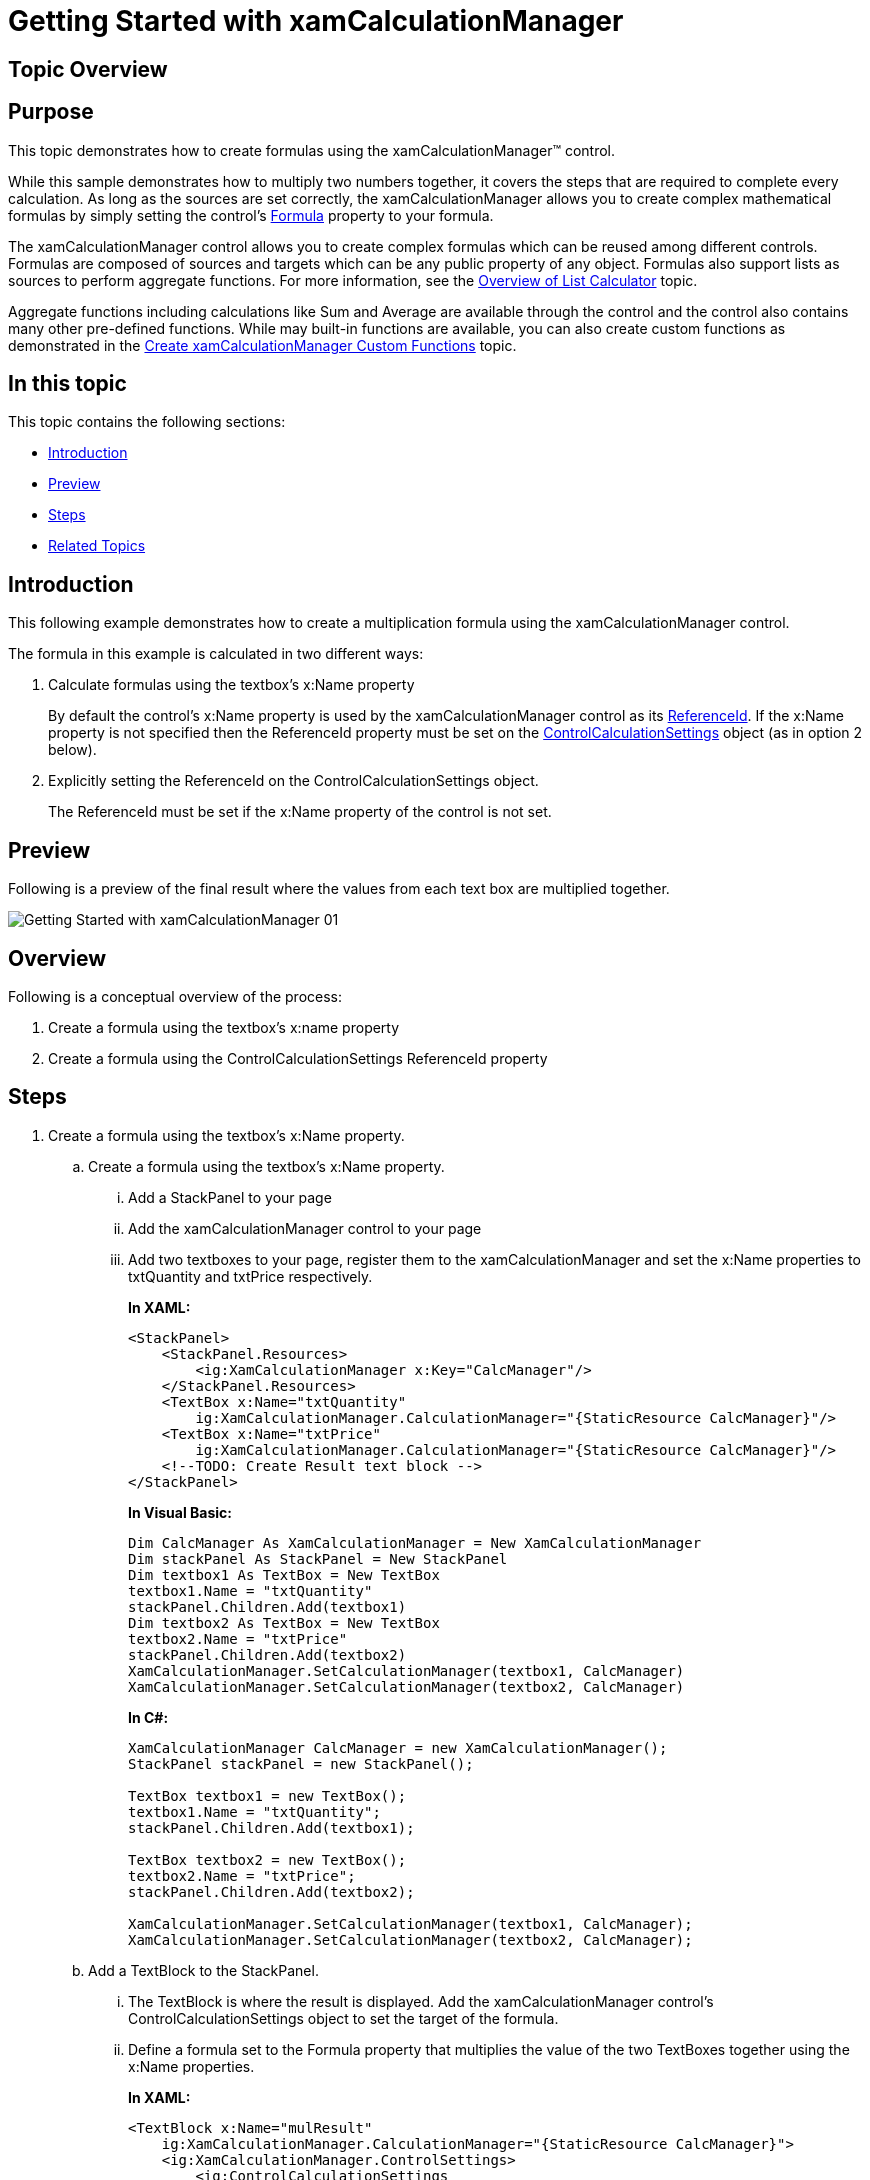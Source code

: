 ﻿////
|metadata|
{
    "name": "xamcalculationmanager-getting-started-with-xamcalculationmanager",
    "controlName": ["xamCalculationManager"],
    "tags": ["Calculations","How Do I"],
    "guid": "88ec75fe-d17b-41f6-889d-38ad7cec2b5a",
    "buildFlags": [],
    "createdOn": "2016-05-25T18:21:54.5351226Z"
}
|metadata|
////

= Getting Started with xamCalculationManager

== Topic Overview

== Purpose

This topic demonstrates how to create formulas using the xamCalculationManager™ control.

While this sample demonstrates how to multiply two numbers together, it covers the steps that are required to complete every calculation. As long as the sources are set correctly, the xamCalculationManager allows you to create complex mathematical formulas by simply setting the control’s link:{ApiPlatform}calculations.xamcalculationmanager{ApiVersion}~infragistics.calculations.controlcalculationsettings~formula.html[Formula] property to your formula.

The xamCalculationManager control allows you to create complex formulas which can be reused among different controls. Formulas are composed of sources and targets which can be any public property of any object. Formulas also support lists as sources to perform aggregate functions. For more information, see the link:xamcalculationmanager-overview-of-list-calculator.html[Overview of List Calculator] topic.

Aggregate functions including calculations like Sum and Average are available through the control and the control also contains many other pre-defined functions. While may built-in functions are available, you can also create custom functions as demonstrated in the link:xamcalculationmanager-create-xamcalculationmanager-custom-functions.html[Create xamCalculationManager Custom Functions] topic.

== In this topic

This topic contains the following sections:

* <<introduction,Introduction>>
* <<preview,Preview>>
* <<steps,Steps>>
* <<relatedtopics,Related Topics>>

[[introduction]]
== Introduction

This following example demonstrates how to create a multiplication formula using the xamCalculationManager control.

The formula in this example is calculated in two different ways:

[start=1]
. Calculate formulas using the textbox’s x:Name property
+
By default the control’s x:Name property is used by the xamCalculationManager control as its link:{ApiPlatform}calculations.xamcalculationmanager{ApiVersion}~infragistics.calculations.controlcalculationsettings~referenceid.html[ReferenceId]. If the x:Name property is not specified then the ReferenceId property must be set on the link:{ApiPlatform}calculations.xamcalculationmanager{ApiVersion}~infragistics.calculations.controlcalculationsettings.html[ControlCalculationSettings] object (as in option 2 below).

[start=2]
. Explicitly setting the ReferenceId on the ControlCalculationSettings object.
+
The ReferenceId must be set if the x:Name property of the control is not set.

[[preview]]
== Preview

Following is a preview of the final result where the values from each text box are multiplied together.

image::images/Getting_Started_with_xamCalculationManager_01.png[]

== Overview

Following is a conceptual overview of the process:

. Create a formula using the textbox’s x:name property
. Create a formula using the ControlCalculationSettings ReferenceId property

[[steps]]
== Steps

. Create a formula using the textbox’s x:Name property.

.. Create a formula using the textbox’s x:Name property.

... Add a StackPanel to your page
... Add the xamCalculationManager control to your page
... Add two textboxes to your page, register them to the xamCalculationManager and set the x:Name properties to txtQuantity and txtPrice respectively.
+
*In XAML:*
+
[source,xaml]
----
<StackPanel>
    <StackPanel.Resources>
        <ig:XamCalculationManager x:Key="CalcManager"/>
    </StackPanel.Resources>
    <TextBox x:Name="txtQuantity" 
        ig:XamCalculationManager.CalculationManager="{StaticResource CalcManager}"/>
    <TextBox x:Name="txtPrice" 
        ig:XamCalculationManager.CalculationManager="{StaticResource CalcManager}"/>
    <!--TODO: Create Result text block -->
</StackPanel>
----
+
*In Visual Basic:*
+
[source,vb]
----
Dim CalcManager As XamCalculationManager = New XamCalculationManager
Dim stackPanel As StackPanel = New StackPanel
Dim textbox1 As TextBox = New TextBox
textbox1.Name = "txtQuantity"
stackPanel.Children.Add(textbox1)
Dim textbox2 As TextBox = New TextBox
textbox2.Name = "txtPrice"
stackPanel.Children.Add(textbox2)
XamCalculationManager.SetCalculationManager(textbox1, CalcManager)
XamCalculationManager.SetCalculationManager(textbox2, CalcManager)
----
+
*In C#:*
+
[source,csharp]
----
XamCalculationManager CalcManager = new XamCalculationManager();
StackPanel stackPanel = new StackPanel();

TextBox textbox1 = new TextBox();
textbox1.Name = "txtQuantity";
stackPanel.Children.Add(textbox1);

TextBox textbox2 = new TextBox();
textbox2.Name = "txtPrice";
stackPanel.Children.Add(textbox2);

XamCalculationManager.SetCalculationManager(textbox1, CalcManager);
XamCalculationManager.SetCalculationManager(textbox2, CalcManager);
----

.. Add a TextBlock to the StackPanel.

... The TextBlock is where the result is displayed. Add the xamCalculationManager control’s ControlCalculationSettings object to set the target of the formula.
... Define a formula set to the Formula property that multiplies the value of the two TextBoxes together using the x:Name properties.
+
*In XAML:*
+
[source,xaml]
----
<TextBlock x:Name="mulResult" 
    ig:XamCalculationManager.CalculationManager="{StaticResource CalcManager}">
    <ig:XamCalculationManager.ControlSettings>
        <ig:ControlCalculationSettings
            ReferenceId="mulTotal"
            Formula="[txtQuantity] * [txtPrice]" />
    </ig:XamCalculationManager.ControlSettings>
</TextBlock>
----
+
*In Visual Basic:*
+
[source,vb]
----
Dim textblock1 As TextBlock = New TextBlock
Dim calcSettings As ControlCalculationSettings = New ControlCalculationSettings
calcSettings.Formula = "[txtQuantity]*[txtPrice]"
XamCalculationManager.SetControlSettings(textblock1, calcSettings)
XamCalculationManager.SetCalculationManager(textblock1, CalcManager)
stackPanel.Children.Add(textblock1)
----
+
*In C#:*
+
[source,csharp]
----
TextBlock textblock1 = new TextBlock();

ControlCalculationSettings calcSettings = new ControlCalculationSettings();
calcSettings.Formula = "[txtQuantity]*[txtPrice]";

XamCalculationManager.SetControlSettings(textblock1, calcSettings);
XamCalculationManager.SetCalculationManager(textblock1, CalcManager);
stackPanel.Children.Add(textblock1);
----

. Create a formula using the ControlCalculationSettings ReferenceId property

.. Create a formula using the ControlCalculationSettings ReferenceId property

... Add a StackPanel to your page
... Add the xamCalculationManager control to your page
... Add two textboxes to your page, register them to the xamCalculationManager control. Add the xamCalculationManager control’s ControlCalculationSettings object to each TextBox.
... Set the ReferenceIds to RefQuantity and RefPrice respectively.
+
*In XAML:*
+
[source,xaml]
----
<StackPanel Width="150" Orientation="Vertical">
    <StackPanel.Resources>
        <ig:XamCalculationManager x:Key="CalcManager"/>
    </StackPanel.Resources>
    
    <TextBox x:Name="txtQuantity" 
        ig:XamCalculationManager.CalculationManager="{StaticResource CalcManager}">
        <ig:XamCalculationManager.ControlSettings>
            <ig:ControlCalculationSettings ReferenceId="RefQuantity"/>
        </ig:XamCalculationManager.ControlSettings>
   </TextBox>
   
   <TextBox x:Name="txtPrice"  
        ig:XamCalculationManager.CalculationManager="{StaticResource CalcManager}">
        <ig:XamCalculationManager.ControlSettings>
            <ig:ControlCalculationSettings ReferenceId="RefPrice"/>
        </ig:XamCalculationManager.ControlSettings>
    </TextBox>
    <!--TODO: Create Result text block -->
</StackPanel>
----
+
*In Visual Basic:*
+
[source,vb]
----
Dim CalcManager As XamCalculationManager = New XamCalculationManagerDim stackPanel As StackPanel = New StackPanel
Dim textbox1 As TextBox = New TextBox
stackPanel.Children.Add(textbox1)
Dim calcSettings1 As ControlCalculationSettings = New ControlCalculationSettings
calcSettings1.ReferenceId = "RefQuantity"
XamCalculationManager.SetControlSettings(textbox1, calcSettings1)
Dim textbox2 As TextBox = New TextBox
stackPanel.Children.Add(textbox2)
Dim calcSettings2 As ControlCalculationSettings = New ControlCalculationSettings
calcSettings2.ReferenceId = "RefPrice"
XamCalculationManager.SetControlSettings(textbox2, calcSettings2)
XamCalculationManager.SetCalculationManager(textbox2, CalcManager)
XamCalculationManager.SetCalculationManager(textbox1, CalcManager)
----
+
*In C#:*
+
[source,csharp]
----
XamCalculationManager CalcManager = new XamCalculationManager();
StackPanel stackPanel = new StackPanel();
TextBox textbox1 = new TextBox();
stackPanel.Children.Add(textbox1);
ControlCalculationSettings calcSettings1 = new ControlCalculationSettings();
calcSettings1.ReferenceId = "RefQuantity";
XamCalculationManager.SetControlSettings(textbox1, calcSettings1);

TextBox textbox2 = new TextBox();
stackPanel.Children.Add(textbox2);
ControlCalculationSettings calcSettings2 = new ControlCalculationSettings();
calcSettings2.ReferenceId = "RefPrice";
XamCalculationManager.SetControlSettings(textbox2, calcSettings2);

XamCalculationManager.SetCalculationManager(textbox2, CalcManager);
XamCalculationManager.SetCalculationManager(textbox1, CalcManager);
----

.. Add a TextBlock to the StackPanel.

... The TextBlock is where the result is displayed. Add the xamCalculationManager control’s ControlCalculationSettings to set the target of the formula.
... Define a formula set to the Formula property that multiplies the value of the two TextBoxes together using the ReferenceIds.
+
*In XAML:*
+
[source,xaml]
----
<TextBlock x:Name="mulResult" Width="100" 
    ig:XamCalculationManager.CalculationManager="{StaticResource CalcManager}">
    <ig:XamCalculationManager.ControlSettings>
        <ig:ControlCalculationSettings
            ReferenceId="mulTotal"
            Formula="[RefQuantity] * [RefPrice]" />
   </ig:XamCalculationManager.ControlSettings>
</TextBlock>
----
+
*In Visual Basic:*
+
[source,vb]
----
Dim textblock1 As TextBlock = New TextBlock
Dim calcSettings As ControlCalculationSettings = New ControlCalculationSettings
calcSettings.Formula = "[RefQuantity]*[RefPrice]"
XamCalculationManager.SetControlSettings(textblock1, calcSettings)
XamCalculationManager.SetCalculationManager(textblock1, CalcManager)
stackPanel.Children.Add(textblock1)
----
+
*In C#:*
+
[source,csharp]
----
TextBlock textblock1 = new TextBlock();

ControlCalculationSettings calcSettings = new ControlCalculationSettings();
calcSettings.Formula = "[RefQuantity]*[RefPrice]";
XamCalculationManager.SetControlSettings(textblock1, calcSettings);
XamCalculationManager.SetCalculationManager(textblock1, CalcManager);
stackPanel.Children.Add(textblock1);
----

[[relatedtopics]]
*Related Topics:*

* link:xamcalculationmanager-overview-of-named-references.html[Overview of Named References]
* link:xamcalculationmanager-overview-of-list-calculator.html[Overview of List Calculator]
* link:xamcalculationmanager-overview-of-item-calculator.html[Overview of Item Calculator]
* link:xamcalculationmanager-create-xamcalculationmanager-custom-functions.html[Create xamCalculationManager Custom Functions]